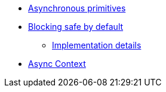 * xref:{page-version}@servicetalk-concurrent-api::asynchronous-primitives.adoc[Asynchronous primitives]
* xref:{page-version}@servicetalk-concurrent-api::blocking-safe-by-default.adoc[Blocking safe by default]
** xref:{page-version}@servicetalk-concurrent-api::blocking-implementation.adoc[Implementation details]
* xref:{page-version}@servicetalk-concurrent-api::async-context.adoc[Async Context]
